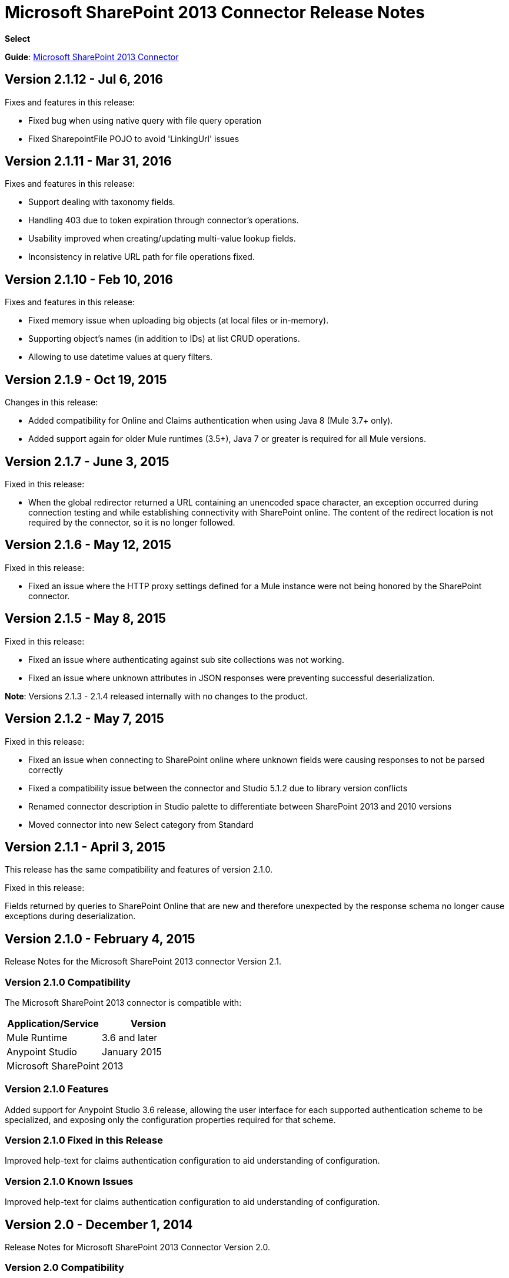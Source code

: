 = Microsoft SharePoint 2013 Connector Release Notes
:keywords: release notes, connectors, sharepoint

*Select*

*Guide*: link:/mule-user-guide/v/3.8/microsoft-sharepoint-2013-connector[Microsoft SharePoint 2013 Connector]

== Version 2.1.12 - Jul 6, 2016

Fixes and features in this release:

- Fixed bug when using native query with file query operation
- Fixed SharepointFile POJO to avoid 'LinkingUrl' issues

== Version 2.1.11 - Mar 31, 2016

Fixes and features in this release:

- Support dealing with taxonomy fields.
- Handling 403 due to token expiration through connector's operations.
- Usability improved when creating/updating multi-value lookup fields.
- Inconsistency in relative URL path for file operations fixed.

== Version 2.1.10 - Feb 10, 2016

Fixes and features in this release:

- Fixed memory issue when uploading big objects (at local files or in-memory).
- Supporting object's names (in addition to IDs) at list CRUD operations.
- Allowing to use datetime values at query filters.

== Version 2.1.9 - Oct 19, 2015

Changes in this release:

- Added compatibility for Online and Claims authentication when using Java 8 (Mule 3.7+ only).
- Added support again for older Mule runtimes (3.5+), Java 7 or greater is required for all Mule versions.

== Version 2.1.7 - June 3, 2015

Fixed in this release:

* When the global redirector returned a URL containing an unencoded space character, an exception occurred during connection testing and while establishing connectivity with SharePoint online. The content of the redirect location is not required by the connector, so it is no longer followed.

== Version 2.1.6 - May 12, 2015

Fixed in this release: 

* Fixed an issue where the HTTP proxy settings defined for a Mule instance were not being honored by the SharePoint connector.

== Version 2.1.5 - May 8, 2015

Fixed in this release:

* Fixed an issue where authenticating against sub site collections was not working.
* Fixed an issue where unknown attributes in JSON responses were preventing successful deserialization.

*Note*: Versions 2.1.3 - 2.1.4 released internally with no changes to the product.

== Version 2.1.2 - May 7, 2015

Fixed in this release:

* Fixed an issue when connecting to SharePoint online where unknown fields were causing responses to not be parsed correctly
* Fixed a compatibility issue between the connector and Studio 5.1.2 due to library version conflicts
* Renamed connector description in Studio palette to differentiate between SharePoint 2013 and 2010 versions
* Moved connector into new Select category from Standard

== Version 2.1.1 - April 3, 2015

This release has the same compatibility and features of version 2.1.0.

Fixed in this release:

Fields returned by queries to SharePoint Online that are new and therefore unexpected by the response schema no longer cause exceptions during deserialization.

== Version 2.1.0 - February 4, 2015

Release Notes for the Microsoft SharePoint 2013 connector Version 2.1.

=== Version 2.1.0 Compatibility

The Microsoft SharePoint 2013 connector is compatible with:

[width="100",cols="50,50",options="header"]
|===
|Application/Service |Version
|Mule Runtime |3.6 and later
|Anypoint Studio |January 2015
|Microsoft SharePoint |2013
|===

=== Version 2.1.0 Features

Added support for Anypoint Studio 3.6 release, allowing the user interface for each supported authentication scheme to be specialized, and exposing only the configuration properties required for that scheme.

=== Version 2.1.0 Fixed in this Release

Improved help-text for claims authentication configuration to aid understanding of configuration.

=== Version 2.1.0 Known Issues

Improved help-text for claims authentication configuration to aid understanding of configuration.

== Version 2.0 - December 1, 2014

Release Notes for Microsoft SharePoint 2013 Connector Version 2.0.

=== Version 2.0 Compatibility

The Microsoft SharePoint 2013 connector is compatible with:

[width="100%",cols="50%,50%",options="header"]
|===
|Application/Service |Version
|Mule Runtime |3.5.X
|Anypoint Studio |October 2014
|Microsoft SharePoint |2013
|===

=== Version 2.0 Features

* *SharePoint 2013 API* - Broad support for the SharePoint 2013 REST API, including specific operations for Lists & List Items, and Files & Folders. Flexibility to invoke any other API method using the ResolveObject and ResolveCollection operations.
* **Lists & List** *Items* - Ability to query and manipulate Lists or any List-derived type such as Document Libraries, Picture Lists, and to manage the items within those lists.
* *Files & Folders* - Manage folders and files in any SharePoint library, including the ability to perform advanced workflow operations such as check-out, check-in, publish, unpublished, and recycle.
* *DataSense and DSQL Support* - Full support for DataSense to expose the input and output schema of operations for entities, making it simple to discover the API during development.
* *Improved Test Connection Troubleshooting* - Provides more robust Test Connection functionality in the connector including detailed and helpful error messages for the most common configuration and connectivity problems.
* *Claims Authentication* - Provides support for claims-based authentication, allowing flexibility of the authentication model choice for ADFS-enabled enterprises.
* *NTLM Authentication* - NTLM authentication is now more robust and widely compatible with more domain controller configurations.

=== Version 2.0 Fixed in this Release

There are no bug fixes in this release.

=== Version 2.0 Known Issues

There are no known issues in this release.

== See Also

* Learn how to link:/mule-user-guide/v/3.7/anypoint-exchange[Install Anypoint Connectors] using Anypoint Exchange.
* Access MuleSoft’s link:http://forums.mulesoft.com/[Forum] to pose questions and get help from Mule’s broad community of users.
* To access MuleSoft’s expert support team, https://www.mulesoft.com/support-and-services/mule-esb-support-license-subscription[subscribe] to Mule ESB Enterprise and log in to MuleSoft’s http://www.mulesoft.com/support-login[Customer Portal].
